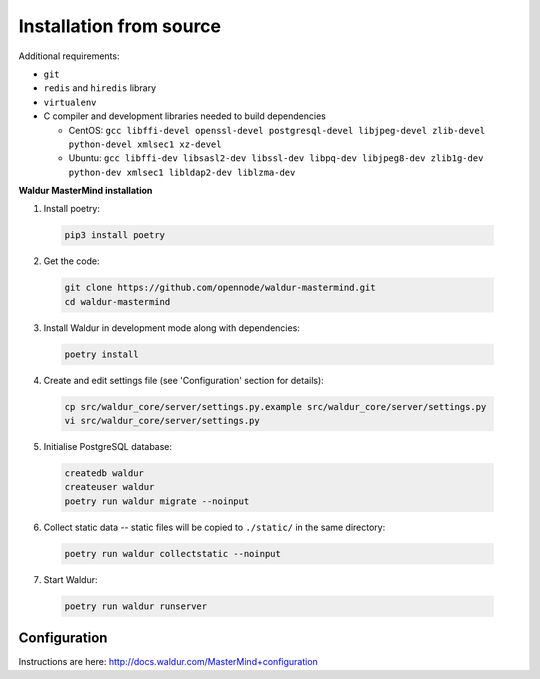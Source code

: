 Installation from source
------------------------

Additional requirements:

- ``git``
- ``redis`` and ``hiredis`` library
- ``virtualenv``
- C compiler and development libraries needed to build dependencies

  - CentOS: ``gcc libffi-devel openssl-devel postgresql-devel libjpeg-devel zlib-devel python-devel xmlsec1 xz-devel``
  - Ubuntu: ``gcc libffi-dev libsasl2-dev libssl-dev libpq-dev libjpeg8-dev zlib1g-dev python-dev xmlsec1 libldap2-dev liblzma-dev``

**Waldur MasterMind installation**

1. Install poetry:

  .. code-block:: bash

    pip3 install poetry

2. Get the code:

  .. code-block:: bash

    git clone https://github.com/opennode/waldur-mastermind.git
    cd waldur-mastermind

3. Install Waldur in development mode along with dependencies:

  .. code-block:: bash

    poetry install

4. Create and edit settings file (see 'Configuration' section for details):

  .. code-block:: bash

    cp src/waldur_core/server/settings.py.example src/waldur_core/server/settings.py
    vi src/waldur_core/server/settings.py

5. Initialise PostgreSQL database:

  .. code-block:: bash

    createdb waldur
    createuser waldur
    poetry run waldur migrate --noinput

6. Collect static data -- static files will be copied to ``./static/`` in the same directory:

  .. code-block:: bash

    poetry run waldur collectstatic --noinput

7. Start Waldur:

  .. code-block:: bash

    poetry run waldur runserver

Configuration
+++++++++++++

Instructions are here: http://docs.waldur.com/MasterMind+configuration
